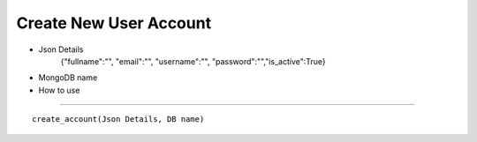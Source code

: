 Create New User Account
=======================
* Json Details
    {"fullname":"", "email":"", "username":"", "password":"","is_active":True}

* MongoDB name

* How to use
------------

::

    create_account(Json Details, DB name)

